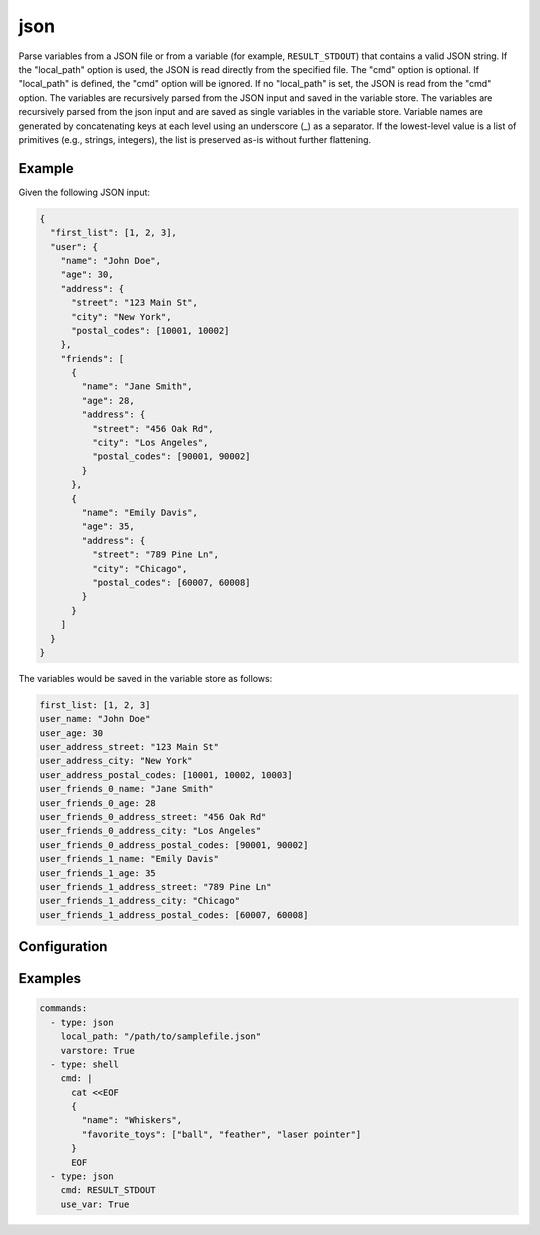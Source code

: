 ====
json
====

Parse variables from a JSON file or from a variable (for example, ``RESULT_STDOUT``) that contains a valid JSON string.
If the "local_path" option is used, the JSON is read directly from the specified file. The "cmd" option is optional. If "local_path" is defined, the "cmd" option will be ignored.
If no "local_path" is set, the JSON is read from the "cmd" option. The variables are recursively parsed from the JSON input and saved in the variable store.
The variables are recursively parsed from the json input and are saved as single variables in the variable store.
Variable names are generated by concatenating keys at each level using an underscore (_) as a separator.
If the lowest-level value is a list of primitives (e.g., strings, integers), the list is preserved as-is without further flattening.

Example
-------

Given the following JSON input:

.. code-block:: json

    {
      "first_list": [1, 2, 3],
      "user": {
        "name": "John Doe",
        "age": 30,
        "address": {
          "street": "123 Main St",
          "city": "New York",
          "postal_codes": [10001, 10002]
        },
        "friends": [
          {
            "name": "Jane Smith",
            "age": 28,
            "address": {
              "street": "456 Oak Rd",
              "city": "Los Angeles",
              "postal_codes": [90001, 90002]
            }
          },
          {
            "name": "Emily Davis",
            "age": 35,
            "address": {
              "street": "789 Pine Ln",
              "city": "Chicago",
              "postal_codes": [60007, 60008]
            }
          }
        ]
      }
    }

The variables would be saved in the variable store as follows:

.. code-block:: yaml

    first_list: [1, 2, 3]
    user_name: "John Doe"
    user_age: 30
    user_address_street: "123 Main St"
    user_address_city: "New York"
    user_address_postal_codes: [10001, 10002, 10003]
    user_friends_0_name: "Jane Smith"
    user_friends_0_age: 28
    user_friends_0_address_street: "456 Oak Rd"
    user_friends_0_address_city: "Los Angeles"
    user_friends_0_address_postal_codes: [90001, 90002]
    user_friends_1_name: "Emily Davis"
    user_friends_1_age: 35
    user_friends_1_address_street: "789 Pine Ln"
    user_friends_1_address_city: "Chicago"
    user_friends_1_address_postal_codes: [60007, 60008]

Configuration
-------------

.. confval:: local_path

   The JSON input to parse from. Valid input is a path to a JSON file. If "local_path" is set, the "cmd" option will be ignored.

   :type: str
   :required: False

.. confval:: cmd

   The JSON input to parse from. Valid input is a variable name from the variable store (without the leading ``$``) that contains a valid JSON string.

   :type: str
   :required: False

   Either ``local_path`` OR ``cmd`` is required.

.. confval:: varstore

   If set to ``True``, logs the variable store before and after adding variables using the JSON command.

   :type: bool
   :required: False

Examples
--------

.. code-block:: yaml

    commands:
      - type: json
        local_path: "/path/to/samplefile.json"
        varstore: True
      - type: shell
        cmd: |
          cat <<EOF
          {
            "name": "Whiskers",
            "favorite_toys": ["ball", "feather", "laser pointer"]
          }
          EOF
      - type: json
        cmd: RESULT_STDOUT
        use_var: True
